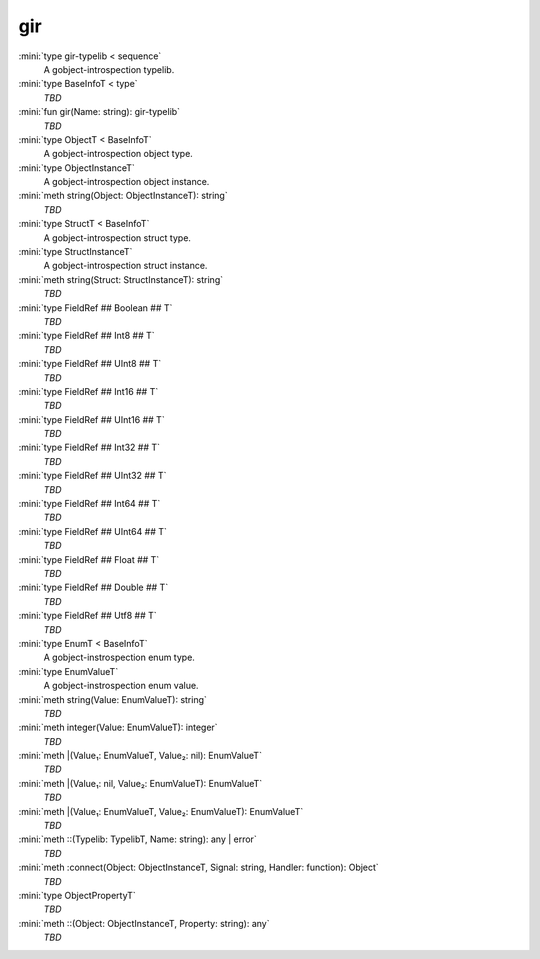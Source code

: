 gir
===

:mini:`type gir-typelib < sequence`
   A gobject-introspection typelib.


:mini:`type BaseInfoT < type`
   *TBD*

:mini:`fun gir(Name: string): gir-typelib`
   *TBD*

:mini:`type ObjectT < BaseInfoT`
   A gobject-introspection object type.


:mini:`type ObjectInstanceT`
   A gobject-introspection object instance.


:mini:`meth string(Object: ObjectInstanceT): string`
   *TBD*

:mini:`type StructT < BaseInfoT`
   A gobject-introspection struct type.


:mini:`type StructInstanceT`
   A gobject-introspection struct instance.


:mini:`meth string(Struct: StructInstanceT): string`
   *TBD*

:mini:`type FieldRef ## Boolean ## T`
   *TBD*

:mini:`type FieldRef ## Int8 ## T`
   *TBD*

:mini:`type FieldRef ## UInt8 ## T`
   *TBD*

:mini:`type FieldRef ## Int16 ## T`
   *TBD*

:mini:`type FieldRef ## UInt16 ## T`
   *TBD*

:mini:`type FieldRef ## Int32 ## T`
   *TBD*

:mini:`type FieldRef ## UInt32 ## T`
   *TBD*

:mini:`type FieldRef ## Int64 ## T`
   *TBD*

:mini:`type FieldRef ## UInt64 ## T`
   *TBD*

:mini:`type FieldRef ## Float ## T`
   *TBD*

:mini:`type FieldRef ## Double ## T`
   *TBD*

:mini:`type FieldRef ## Utf8 ## T`
   *TBD*

:mini:`type EnumT < BaseInfoT`
   A gobject-instrospection enum type.


:mini:`type EnumValueT`
   A gobject-instrospection enum value.


:mini:`meth string(Value: EnumValueT): string`
   *TBD*

:mini:`meth integer(Value: EnumValueT): integer`
   *TBD*

:mini:`meth |(Value₁: EnumValueT, Value₂: nil): EnumValueT`
   *TBD*

:mini:`meth |(Value₁: nil, Value₂: EnumValueT): EnumValueT`
   *TBD*

:mini:`meth |(Value₁: EnumValueT, Value₂: EnumValueT): EnumValueT`
   *TBD*

:mini:`meth ::(Typelib: TypelibT, Name: string): any | error`
   *TBD*

:mini:`meth :connect(Object: ObjectInstanceT, Signal: string, Handler: function): Object`
   *TBD*

:mini:`type ObjectPropertyT`
   *TBD*

:mini:`meth ::(Object: ObjectInstanceT, Property: string): any`
   *TBD*

